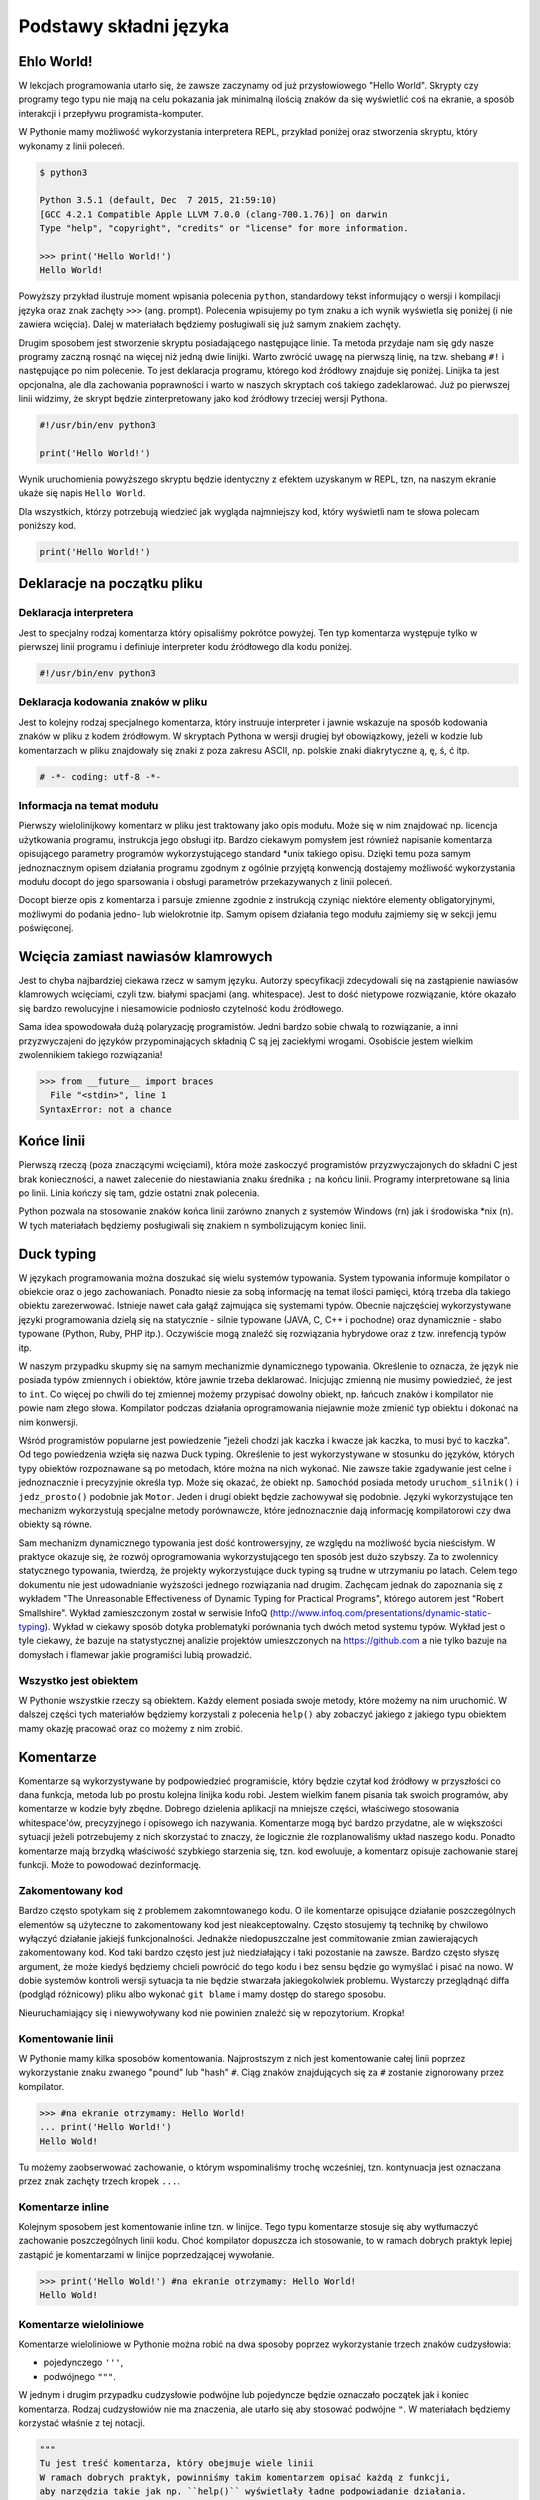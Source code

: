 ***********************
Podstawy składni języka
***********************


Ehlo World!
============

W lekcjach programowania utarło się, że zawsze zaczynamy od już przysłowiowego "Hello World". Skrypty czy programy tego typu nie mają na celu pokazania jak minimalną ilością znaków da się wyświetlić coś na ekranie, a sposób interakcji i przepływu programista-komputer.

W Pythonie mamy możliwość wykorzystania interpretera REPL, przykład poniżej oraz stworzenia skryptu, który wykonamy z linii poleceń.

.. code:: bash

    $ python3

    Python 3.5.1 (default, Dec  7 2015, 21:59:10)
    [GCC 4.2.1 Compatible Apple LLVM 7.0.0 (clang-700.1.76)] on darwin
    Type "help", "copyright", "credits" or "license" for more information.

    >>> print('Hello World!')
    Hello World!

Powyższy przykład ilustruje moment wpisania polecenia ``python``, standardowy tekst informujący o wersji i kompilacji języka oraz znak zachęty ``>>>`` (ang. prompt). Polecenia wpisujemy po tym znaku a ich wynik wyświetla się poniżej (i nie zawiera wcięcia). Dalej w materiałach będziemy posługiwali się już samym znakiem zachęty.

Drugim sposobem jest stworzenie skryptu posiadającego następujące linie. Ta metoda przydaje nam się gdy nasze programy zaczną rosnąć na więcej niż jedną dwie linijki. Warto zwrócić uwagę na pierwszą linię, na tzw. shebang ``#!`` i następujące po nim polecenie. To jest deklaracja programu, którego kod źródłowy znajduje się poniżej. Linijka ta jest opcjonalna, ale dla zachowania poprawności i warto w naszych skryptach coś takiego zadeklarować. Już po pierwszej linii widzimy, że skrypt będzie zinterpretowany jako kod źródłowy trzeciej wersji Pythona.

.. code:: bash

    #!/usr/bin/env python3

    print('Hello World!')

Wynik uruchomienia powyższego skryptu będzie identyczny z efektem uzyskanym w REPL, tzn, na naszym ekranie ukaże się napis ``Hello World``.

Dla wszystkich, którzy potrzebują wiedzieć jak wygląda najmniejszy kod, który wyświetli nam te słowa polecam poniższy kod.

.. code:: python

    print('Hello World!')


Deklaracje na początku pliku
============================

Deklaracja interpretera
-----------------------

Jest to specjalny rodzaj komentarza który opisaliśmy pokrótce powyżej. Ten typ komentarza występuje tylko w pierwszej linii programu i definiuje interpreter kodu źródłowego dla kodu poniżej.

.. code:: bash

    #!/usr/bin/env python3


Deklaracja kodowania znaków w pliku
-----------------------------------

Jest to kolejny rodzaj specjalnego komentarza, który instruuje interpreter i jawnie wskazuje na sposób kodowania znaków w pliku z kodem źródłowym. W skryptach Pythona w wersji drugiej był obowiązkowy, jeżeli w kodzie lub komentarzach w pliku znajdowały się znaki z poza zakresu ASCII, np. polskie znaki diakrytyczne ą, ę, ś, ć itp.

.. code:: python

    # -*- coding: utf-8 -*-


Informacja na temat modułu
--------------------------

Pierwszy wielolinijkowy komentarz w pliku jest traktowany jako opis modułu. Może się w nim znajdować np. licencja użytkowania programu, instrukcja jego obsługi itp. Bardzo ciekawym pomysłem jest również napisanie komentarza opisującego parametry programów wykorzystującego standard \*unix takiego opisu. Dzięki temu poza samym jednoznacznym opisem działania programu zgodnym z ogólnie przyjętą konwencją dostajemy możliwość wykorzystania modułu docopt do jego sparsowania i obsługi parametrów przekazywanych z linii poleceń.

Docopt bierze opis z komentarza i parsuje zmienne zgodnie z instrukcją czyniąc niektóre elementy obligatoryjnymi, możliwymi do podania jedno- lub wielokrotnie itp. Samym opisem działania tego modułu zajmiemy się w sekcji jemu poświęconej.


Wcięcia zamiast nawiasów klamrowych
===================================

Jest to chyba najbardziej ciekawa rzecz w samym języku. Autorzy specyfikacji zdecydowali się na zastąpienie nawiasów klamrowych wcięciami, czyli tzw. białymi spacjami (ang. whitespace). Jest to dość nietypowe rozwiązanie, które okazało się bardzo rewolucyjne i niesamowicie podniosło czytelność kodu źródłowego.

Sama idea spowodowała dużą polaryzację programistów. Jedni bardzo sobie chwalą to rozwiązanie, a inni przyzwyczajeni do języków przypominających składnią C są jej zaciekłymi wrogami. Osobiście jestem wielkim zwolennikiem takiego rozwiązania!

.. code:: python

    >>> from __future__ import braces
      File "<stdin>", line 1
    SyntaxError: not a chance


Końce linii
===========

Pierwszą rzeczą (poza znaczącymi wcięciami), która może zaskoczyć programistów przyzwyczajonych do składni C jest brak konieczności, a nawet zalecenie do niestawiania znaku średnika ``;`` na końcu linii. Programy interpretowane są linia po linii. Linia kończy się tam, gdzie ostatni znak polecenia.

Python pozwala na stosowanie znaków końca linii zarówno znanych z systemów Windows (\r\n) jak i środowiska \*nix (\n). W tych materiałach będziemy posługiwali się znakiem \n symbolizującym koniec linii.


Duck typing
===========

W językach programowania można doszukać się wielu systemów typowania. System typowania informuje kompilator o obiekcie oraz o jego zachowaniach. Ponadto niesie za sobą informację na temat ilości pamięci, którą trzeba dla takiego obiektu zarezerwować. Istnieje nawet cała gałąź zajmująca się systemami typów. Obecnie najczęściej wykorzystywane języki programowania dzielą się na statycznie - silnie typowane (JAVA, C, C++ i pochodne) oraz dynamicznie - słabo typowane (Python, Ruby, PHP itp.). Oczywiście mogą znaleźć się rozwiązania hybrydowe oraz z tzw. inrefencją typów itp.

W naszym przypadku skupmy się na samym mechanizmie dynamicznego typowania. Określenie to oznacza, że język nie posiada typów zmiennych i obiektów, które jawnie trzeba deklarować. Inicjując zmienną nie musimy powiedzieć, że jest to ``int``. Co więcej po chwili do tej zmiennej możemy przypisać dowolny obiekt, np. łańcuch znaków i kompilator nie powie nam złego słowa. Kompilator podczas działania oprogramowania niejawnie może zmienić typ obiektu i dokonać na nim konwersji.

Wśród programistów popularne jest powiedzenie "jeżeli chodzi jak kaczka i kwacze jak kaczka, to musi być to kaczka". Od tego powiedzenia wzięła się nazwa Duck typing. Określenie to jest wykorzystywane w stosunku do języków, których typy obiektów rozpoznawane są po metodach, które można na nich wykonać. Nie zawsze takie zgadywanie jest celne i jednoznacznie i precyzyjnie określa typ. Może się okazać, że obiekt np. ``Samochód`` posiada metody ``uruchom_silnik()`` i ``jedz_prosto()`` podobnie jak ``Motor``. Jeden i drugi obiekt będzie zachowywał się podobnie. Języki wykorzystujące ten mechanizm wykorzystują specjalne metody porównawcze, które jednoznacznie dają informację kompilatorowi czy dwa obiekty są równe.

Sam mechanizm dynamicznego typowania jest dość kontrowersyjny, ze względu na możliwość bycia nieścisłym. W praktyce okazuje się, że rozwój oprogramowania wykorzystującego ten sposób jest dużo szybszy. Za to zwolennicy statycznego typowania, twierdzą, że projekty wykorzystujące duck typing są trudne w utrzymaniu po latach. Celem tego dokumentu nie jest udowadnianie wyższości jednego rozwiązania nad drugim. Zachęcam jednak do zapoznania się z wykładem "The Unreasonable Effectiveness of Dynamic Typing for Practical Programs", którego autorem jest "Robert Smallshire". Wykład zamieszczonym został w serwisie InfoQ (http://www.infoq.com/presentations/dynamic-static-typing). Wykład w ciekawy sposób dotyka problematyki porównania tych dwóch metod systemu typów. Wykład jest o tyle ciekawy, że bazuje na statystycznej analizie projektów umieszczonych na https://github.com a nie tylko bazuje na domysłach i flamewar jakie programiści lubią prowadzić.


Wszystko jest obiektem
----------------------

W Pythonie wszystkie rzeczy są obiektem. Każdy element posiada swoje metody, które możemy na nim uruchomić. W dalszej części tych materiałów będziemy korzystali z polecenia ``help()`` aby zobaczyć jakiego z jakiego typu obiektem mamy okazję pracować oraz co możemy z nim zrobić.


Komentarze
==========

Komentarze są wykorzystywane by podpowiedzieć programiście, który będzie czytał kod źródłowy w przyszłości co dana funkcja, metoda lub po prostu kolejna linijka kodu robi. Jestem wielkim fanem pisania tak swoich programów, aby komentarze w kodzie były zbędne. Dobrego dzielenia aplikacji na mniejsze części, właściwego stosowania whitespace'ów, precyzyjnego i opisowego ich nazywania. Komentarze mogą być bardzo przydatne, ale w większości sytuacji jeżeli potrzebujemy z nich skorzystać to znaczy, że logicznie źle rozplanowaliśmy układ naszego kodu. Ponadto komentarze mają brzydką właściwość szybkiego starzenia się, tzn. kod ewoluuje, a komentarz opisuje zachowanie starej funkcji. Może to powodować dezinformację.


Zakomentowany kod
-----------------

Bardzo często spotykam się z problemem zakomntowanego kodu. O ile komentarze opisujące działanie poszczególnych elementów są użyteczne to zakomentowany kod jest nieakceptowalny. Często stosujemy tą technikę by chwilowo wyłączyć działanie jakiejś funkcjonalności. Jednakże niedopuszczalne jest commitowanie zmian zawierających zakomentowany kod. Kod taki bardzo często jest już niedziałający i taki pozostanie na zawsze. Bardzo często słyszę argument, że może kiedyś będziemy chcieli powrócić do tego kodu i bez sensu będzie go wymyślać i pisać na nowo. W dobie systemów kontroli wersji sytuacja ta nie będzie stwarzała jakiegokolwiek problemu. Wystarczy przeglądnąć diffa (podgląd różnicowy) pliku albo wykonać ``git blame`` i mamy dostęp do starego sposobu.

Nieuruchamiający się i niewywoływany kod nie powinien znaleźć się w repozytorium. Kropka!


Komentowanie linii
------------------

W Pythonie mamy kilka sposobów komentowania. Najprostszym z nich jest komentowanie całej linii poprzez wykorzystanie znaku zwanego "pound" lub "hash" ``#``. Ciąg znaków znajdujących się za ``#`` zostanie zignorowany przez kompilator.

.. code:: python

    >>> #na ekranie otrzymamy: Hello World!
    ... print('Hello World!')
    Hello Wold!

Tu możemy zaobserwować zachowanie, o którym wspominaliśmy trochę wcześniej, tzn. kontynuacja jest oznaczana przez znak zachęty trzech kropek ``...``.


Komentarze inline
-----------------

Kolejnym sposobem jest komentowanie inline tzn. w linijce. Tego typu komentarze stosuje się aby wytłumaczyć zachowanie poszczególnych linii kodu. Choć kompilator dopuszcza ich stosowanie, to w ramach dobrych praktyk lepiej zastąpić je komentarzami w linijce poprzedzającej wywołanie.

.. code:: python

    >>> print('Hello Wold!') #na ekranie otrzymamy: Hello World!
    Hello Wold!


Komentarze wieloliniowe
-----------------------

Komentarze wieloliniowe w Pythonie można robić na dwa sposoby poprzez wykorzystanie trzech znaków cudzysłowia:

* pojedynczego ``'''``,
* podwójnego ``"""``.

W jednym i drugim przypadku cudzysłowie podwójne lub pojedyncze będzie oznaczało początek jak i koniec komentarza. Rodzaj cudzysłowiów nie ma znaczenia, ale utarło się aby stosować podwójne ``"``. W materiałach będziemy korzystać właśnie z tej notacji.

.. code:: python

    """
    Tu jest treść komentarza, który obejmuje wiele linii
    W ramach dobrych praktyk, powinniśmy takim komentarzem opisać każdą z funkcji,
    aby narzędzia takie jak np. ``help()`` wyświetlały ładne podpowiadanie działania.
    """

Są dwie szkoły tworzenia takich komentarzy. Jedna mówi, aby tekst pisać bezpośrednio po znaku cudzysłowia, a druga od nowej linijki. Jest to kwestia estetyki i czytelności komentarza.

